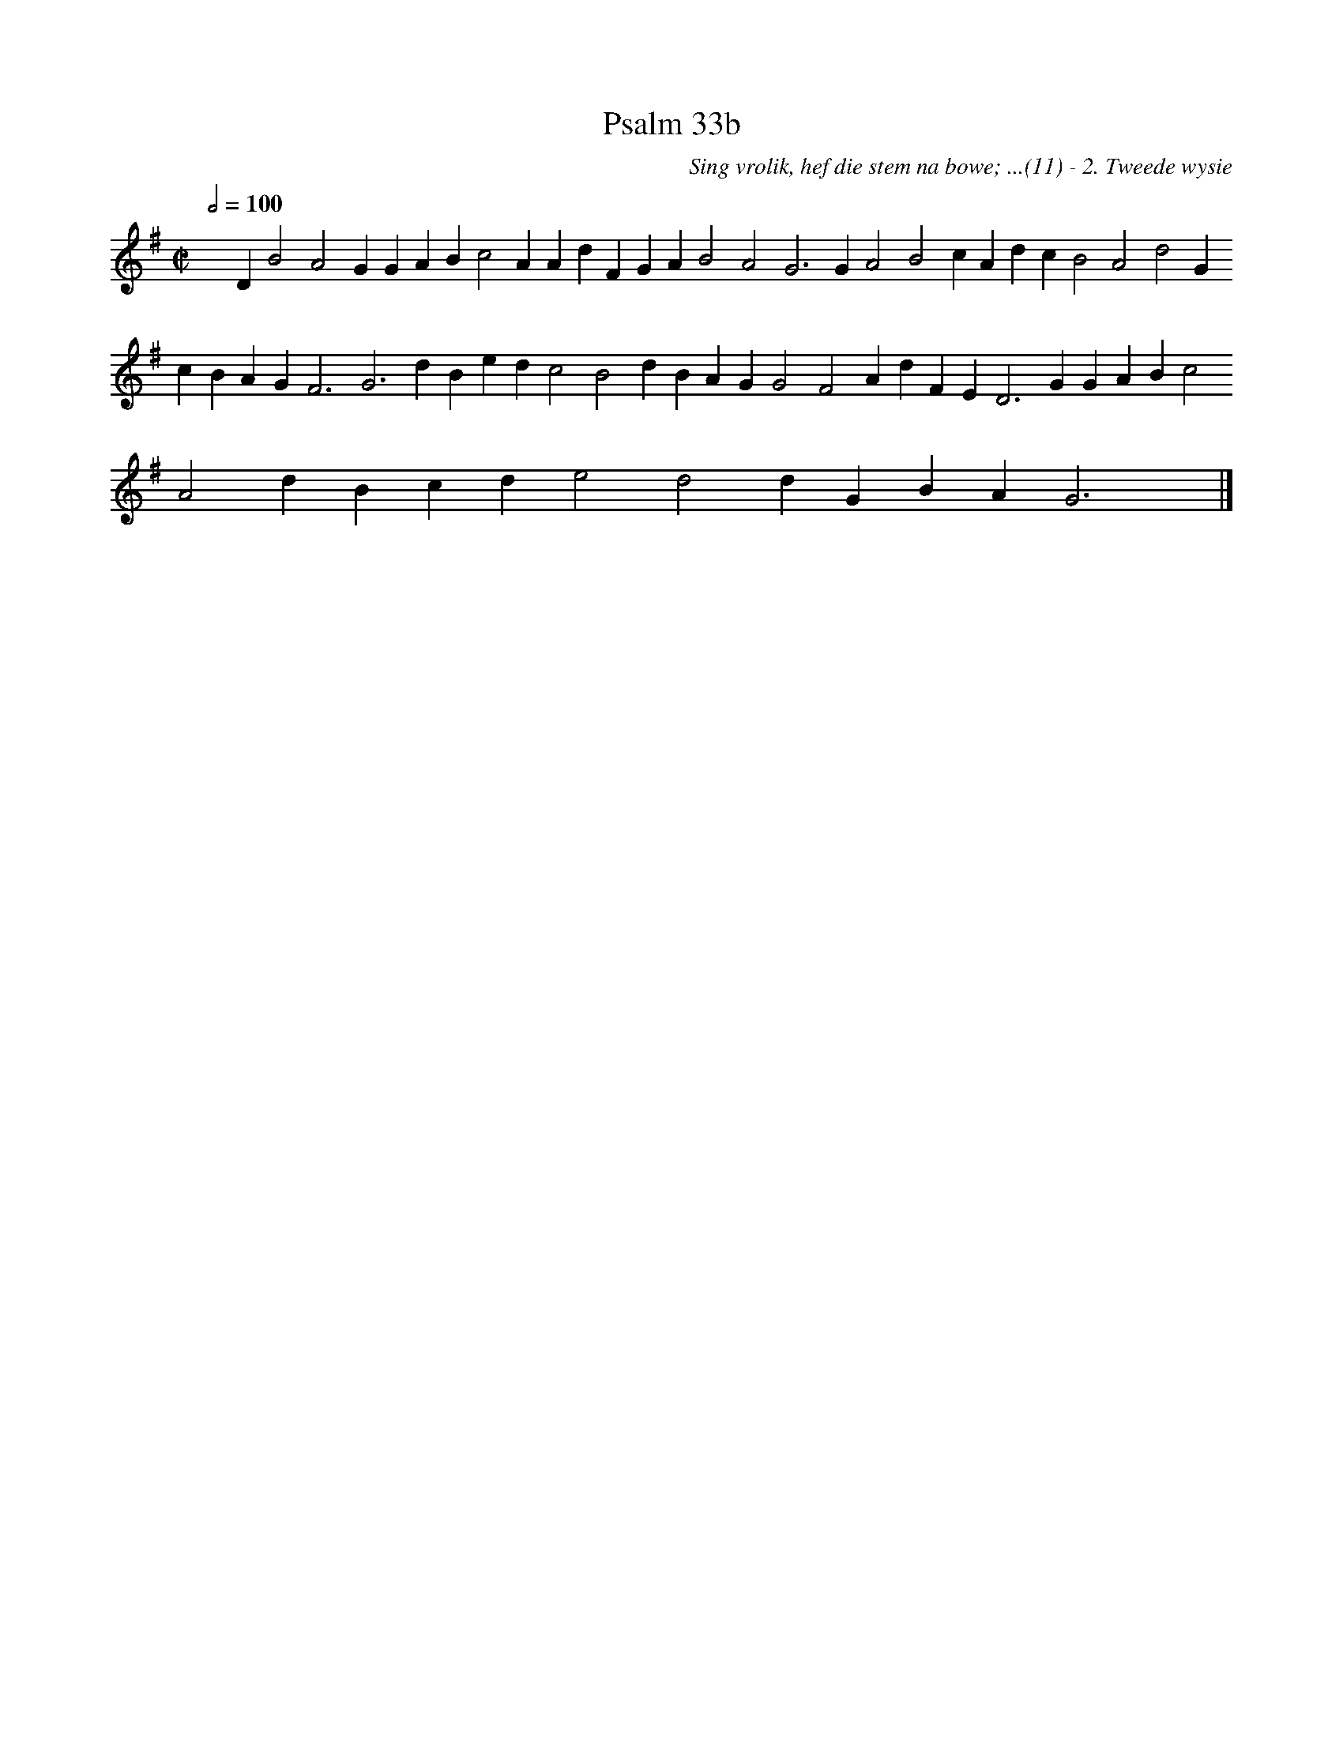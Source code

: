 %%vocalfont Arial 14
X:1
T:Psalm 33b
C:Sing vrolik, hef die stem na bowe; ...(11) - 2. Tweede wysie
L:1/4
M:C|
K:G
Q:1/2=100
yy D B2 A2 G G A B c2 A A d F G A B2 A2 G3 G A2 B2 c A d c B2 A2 d2 G c B A G F3 G3 d B e d c2 B2 d B A G G2 F2 A d F E D3 G G A B c2 A2 d B c d e2 d2 d G B A G3 yy |]
%w:words come here
